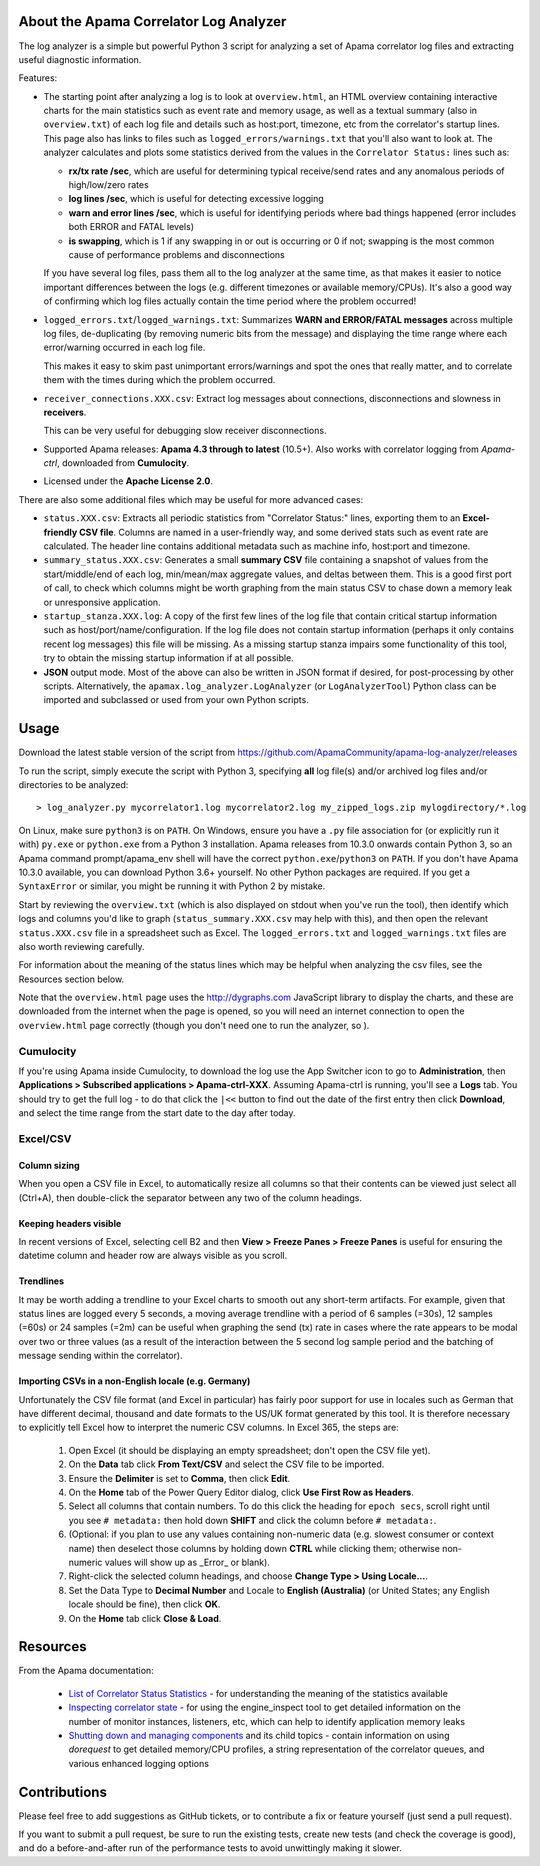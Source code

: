 .. image:: https://travis-ci.com/ApamaCommunity/apama-log-analyzer.svg?branch=master
	:target: https://travis-ci.com/ApamaCommunity/apama-log-analyzer

.. image:: https://codecov.io/gh/ApamaCommunity/apama-log-analyzer/branch/master/graph/badge.svg
	:target: https://codecov.io/gh/ApamaCommunity/apama-log-analyzer

About the Apama Correlator Log Analyzer
=======================================
The log analyzer is a simple but powerful Python 3 script for analyzing a set of Apama correlator log files and extracting useful diagnostic information. 

Features:

- The starting point after analyzing a log is to look at ``overview.html``, an HTML overview containing interactive 
  charts for the main statistics such as event rate and memory usage, as well as a textual summary (also in ``overview.txt``) of each 
  log file and details such as host:port, timezone, etc from the correlator's startup lines. This page also has links to 
  files such as ``logged_errors/warnings.txt`` that you'll also want to look at. The analyzer calculates and plots 
  some statistics derived from the values in the ``Correlator Status:`` lines such as:

  * **rx/tx rate /sec**, which are useful for determining typical receive/send rates and any anomalous periods of high/low/zero rates
  * **log lines /sec**, which is useful for detecting excessive logging
  * **warn and error lines /sec**, which is useful for identifying periods where bad things happened (error includes both ERROR and FATAL levels)
  * **is swapping**, which is 1 if any swapping in or out is occurring or 0 if not; swapping is the most common cause of performance problems and disconnections

  If you have several log files, pass them all to the log analyzer at the same time, as that 
  makes it easier to notice important differences between the logs (e.g. different timezones 
  or available memory/CPUs). It's also a good way of confirming which log files actually 
  contain the time period where the problem occurred!

- ``logged_errors.txt``/``logged_warnings.txt``: Summarizes **WARN and ERROR/FATAL messages** across multiple log files, de-duplicating (by removing numeric bits from the message) and displaying the time range where each error/warning occurred in each log file. 

  This makes it easy to skim past unimportant errors/warnings and spot the ones that really matter, and to correlate them with the times during which the problem occurred. 

- ``receiver_connections.XXX.csv``: Extract log messages about connections, disconnections and slowness in **receivers**. 

  This can be very useful for debugging slow receiver disconnections. 

- Supported Apama releases: **Apama 4.3 through to latest** (10.5+). Also works with correlator logging from `Apama-ctrl`, downloaded from **Cumulocity**. 

- Licensed under the **Apache License 2.0**. 


There are also some additional files which may be useful for more advanced cases:

- ``status.XXX.csv``: Extracts all periodic statistics from "Correlator Status:" lines, exporting them to an **Excel-friendly CSV file**. Columns are named in a user-friendly way, and some derived stats such as event rate are calculated. The header line contains additional metadata such as machine info, host:port and timezone. 

- ``summary_status.XXX.csv``: Generates a small **summary CSV** file containing a snapshot of values from the start/middle/end of each log, min/mean/max aggregate values, and deltas between them. This is a good first port of call, to check which columns might be worth graphing from the main status CSV to chase down a memory leak or unresponsive application. 

- ``startup_stanza.XXX.log``: A copy of the first few lines of the log file that contain critical startup information such as host/port/name/configuration. If the log file does not contain startup information (perhaps it only contains recent log messages) this file will be missing. As a missing startup stanza impairs some functionality of this tool, try to obtain the missing startup information if at all possible. 

- **JSON** output mode. Most of the above can also be written in JSON format if desired, for post-processing by other scripts. Alternatively, the ``apamax.log_analyzer.LogAnalyzer`` (or ``LogAnalyzerTool``) Python class can be imported and subclassed or used from your own Python scripts. 


Usage
=====
Download the latest stable version of the script from https://github.com/ApamaCommunity/apama-log-analyzer/releases

To run the script, simply execute the script with Python 3, specifying **all** log file(s) and/or archived log files and/or directories to be analyzed::

	> log_analyzer.py mycorrelator1.log mycorrelator2.log my_zipped_logs.zip mylogdirectory/*.log

On Linux, make sure ``python3`` is on ``PATH``. On Windows, ensure you have a ``.py`` file association for (or explicitly run it with) ``py.exe`` or ``python.exe`` from a Python 3 installation. Apama releases from 10.3.0 onwards contain Python 3, so an Apama command prompt/apama_env shell will have the correct ``python.exe``/``python3`` on ``PATH``. If you don't have Apama 10.3.0 available, you can download Python 3.6+ yourself. No other Python packages are required. If you get a ``SyntaxError`` or similar, you might be running it with Python 2 by mistake.

Start by reviewing the ``overview.txt`` (which is also displayed on stdout when you've run the tool), then identify which logs and columns you'd like to graph (``status_summary.XXX.csv`` may help with this), and then open the relevant ``status.XXX.csv`` file in a spreadsheet such as Excel. The ``logged_errors.txt`` and ``logged_warnings.txt`` files are also worth reviewing carefully. 

For information about the meaning of the status lines which may be helpful when analyzing the csv files, see the Resources section below. 

Note that the ``overview.html`` page uses the http://dygraphs.com JavaScript library to display the charts, and these are downloaded from the internet when the page is opened, so you will need an internet connection to open the ``overview.html`` page correctly (though you don't need one to run the analyzer, so ). 

Cumulocity
----------
If you're using Apama inside Cumulocity, to download the log use the App Switcher icon to go to **Administration**, then **Applications > Subscribed applications > Apama-ctrl-XXX**. Assuming Apama-ctrl is running, you'll see a **Logs** tab. You should try to get the full log - to do that click the ``|<<`` button to find out the date of the first entry then click **Download**, and select the time range from the start date to the day after today. 

Excel/CSV
---------
Column sizing
~~~~~~~~~~~~~
When you open a CSV file in Excel, to automatically resize all columns so that their contents can be viewed just select all (Ctrl+A), then double-click the separator between any two of the column headings. 

Keeping headers visible
~~~~~~~~~~~~~~~~~~~~~~~
In recent versions of Excel, selecting cell B2 and then **View > Freeze Panes > Freeze Panes** is useful for ensuring the datetime column and header row are always visible as you scroll. 

Trendlines
~~~~~~~~~~
It may be worth adding a trendline to your Excel charts to smooth out any short-term artifacts. For example, given that status lines are logged every 5 seconds, a moving average trendline with a period of 6 samples (=30s), 12 samples (=60s) or 24 samples (=2m) can be useful when graphing the send (tx) rate in cases where the rate appears to be modal over two or three values (as a result of the interaction between the 5 second log sample period and the batching of message sending within the correlator). 

Importing CSVs in a non-English locale (e.g. Germany)
~~~~~~~~~~~~~~~~~~~~~~~~~~~~~~~~~~~~~~~~~~~~~~~~~~~~~
Unfortunately the CSV file format (and Excel in particular) has fairly poor support for use in locales such as German that have different decimal, thousand and date formats to the US/UK format generated by this tool. It is therefore necessary to explicitly tell Excel how to interpret the numeric CSV columns. In Excel 365, the steps are:

  #. Open Excel (it should be displaying an empty spreadsheet; don't open the CSV file yet).
  #. On the **Data** tab click **From Text/CSV** and select the CSV file to be imported.
  #. Ensure the **Delimiter** is set to **Comma**, then click **Edit**.
  #. On the **Home** tab of the Power Query Editor dialog, click **Use First Row as Headers**.
  #. Select all columns that contain numbers. To do this click the heading for ``epoch secs``, scroll right until you see ``# metadata:`` then hold down **SHIFT** and click the column before ``# metadata:``.
  #. (Optional: if you plan to use any values containing non-numeric data (e.g. slowest consumer or context name) then deselect those columns by holding down **CTRL** while clicking them; otherwise non-numeric values will show up as _Error_ or blank).
  #. Right-click the selected column headings, and choose **Change Type > Using Locale...**.
  #. Set the Data Type to **Decimal Number** and Locale to **English (Australia)** (or United States; any English locale should be fine), then click **OK**.
  #. On the **Home** tab click **Close & Load**.

Resources
=========

From the Apama documentation:

  - `List of Correlator Status Statistics <http://www.apamacommunity.com/documents/10.5.0.2/apama_10.5.0.2_webhelp/apama-webhelp/index.html#page/apama-webhelp%2Fre-DepAndManApaApp_list_of_correlator_status_statistics.html>`_ - for understanding the meaning of the statistics available

  - `Inspecting correlator state <http://www.apamacommunity.com/documents/10.5.0.2/apama_10.5.0.2_webhelp/apama-webhelp/index.html#page/apama-webhelp%2Fre-DepAndManApaApp_inspecting_correlator_state.html%23>`_ - for using the engine_inspect tool to get detailed information on the number of monitor instances, listeners, etc, which can help to identify application memory leaks

  - `Shutting down and managing components <http://www.apamacommunity.com/documents/10.5.0.2/apama_10.5.0.2_webhelp/apama-webhelp/index.html#page/apama-webhelp/re-DepAndManApaApp_shutting_down_and_managing_components.html>`_ and its child topics - contain information on using `dorequest` to get detailed memory/CPU profiles, a string representation of the correlator queues, and various enhanced logging options



Contributions
=============
Please feel free to add suggestions as GitHub tickets, or to contribute a fix or feature yourself (just send a pull request). 

If you want to submit a pull request, be sure to run the existing tests, create new tests (and check the coverage is good), and do a before-and-after run of the performance tests to avoid unwittingly making it slower. 
